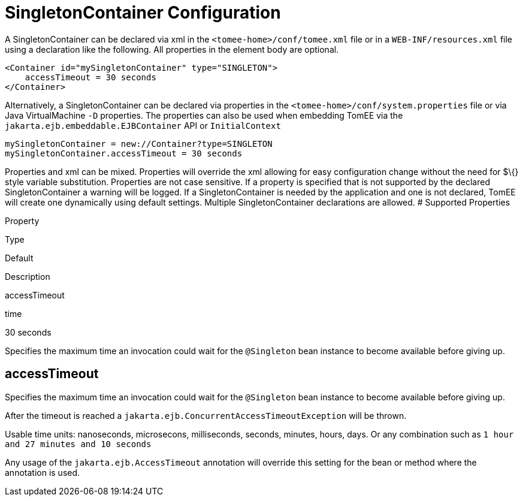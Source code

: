 = SingletonContainer Configuration
:index-group: Unrevised
:jbake-date: 2018-12-05
:jbake-type: page
:jbake-status: published


A SingletonContainer can be declared via xml in the
`<tomee-home>/conf/tomee.xml` file or in a `WEB-INF/resources.xml` file
using a declaration like the following. All properties in the element
body are optional.

[source,xml]
----
<Container id="mySingletonContainer" type="SINGLETON">
    accessTimeout = 30 seconds
</Container>
----

Alternatively, a SingletonContainer can be declared via properties in
the `<tomee-home>/conf/system.properties` file or via Java
VirtualMachine `-D` properties. The properties can also be used when
embedding TomEE via the `jakarta.ejb.embeddable.EJBContainer` API or
`InitialContext`

[source,properties]
----
mySingletonContainer = new://Container?type=SINGLETON
mySingletonContainer.accessTimeout = 30 seconds
----

Properties and xml can be mixed. Properties will override the xml
allowing for easy configuration change without the need for $\{} style
variable substitution. Properties are not case sensitive. If a property
is specified that is not supported by the declared SingletonContainer a
warning will be logged. If a SingletonContainer is needed by the
application and one is not declared, TomEE will create one dynamically
using default settings. Multiple SingletonContainer declarations are
allowed. # Supported Properties

Property

Type

Default

Description

accessTimeout

time

30 seconds

Specifies the maximum time an invocation could wait for the `@Singleton`
bean instance to become available before giving up.

== accessTimeout

Specifies the maximum time an invocation could wait for the `@Singleton`
bean instance to become available before giving up.

After the timeout is reached a
`jakarta.ejb.ConcurrentAccessTimeoutException` will be thrown.

Usable time units: nanoseconds, microsecons, milliseconds, seconds,
minutes, hours, days. Or any combination such as
`1 hour and 27 minutes and 10 seconds`

Any usage of the `jakarta.ejb.AccessTimeout` annotation will override this
setting for the bean or method where the annotation is used.
